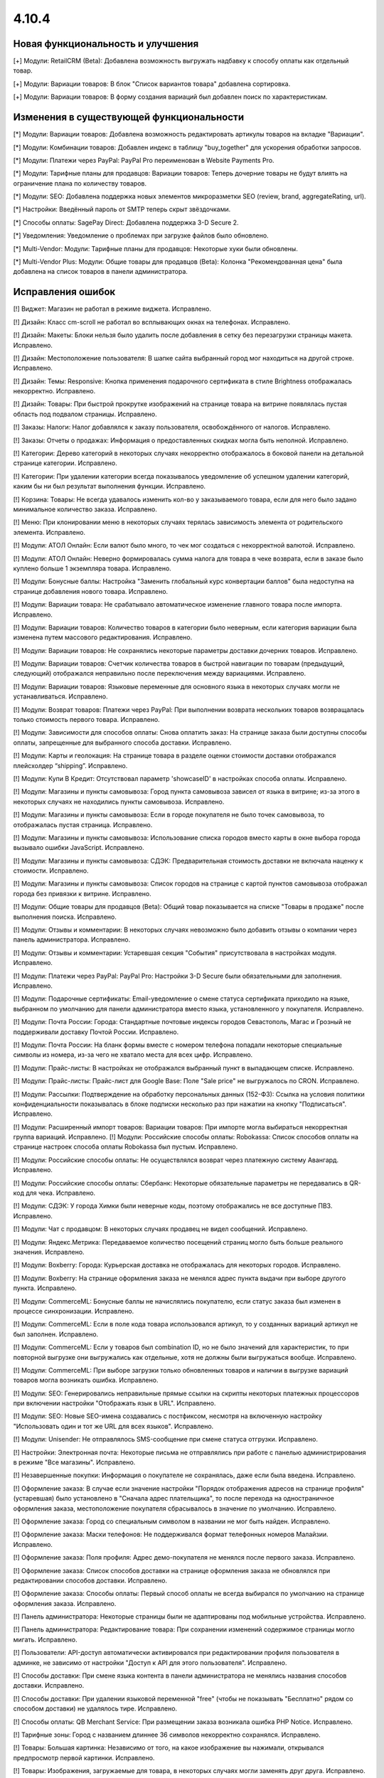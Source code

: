 ******
4.10.4
******

==================================
Новая функциональность и улучшения
==================================

[+] Модули: RetailCRM (Beta): Добавлена возможность выгружать надбавку к способу оплаты как отдельный товар.

[+] Модули: Вариации товаров: В блок "Список вариантов товара" добавлена сортировка.

[+] Модули: Вариации товаров: В форму создания вариаций был добавлен поиск по характеристикам.

=========================================
Изменения в существующей функциональности
=========================================

[*] Модули: Вариации товаров: Добавлена возможность редактировать артикулы товаров на вкладке "Вариации".

[*] Модули: Комбинации товаров: Добавлен индекс в таблицу "buy_together" для ускорения обработки запросов.

[*] Модули: Платежи через PayPal: PayPal Pro переименован в Website Payments Pro.

[*] Модули: Тарифные планы для продавцов: Вариации товаров: Теперь дочерние товары не будут влиять на ограничение плана по количеству товаров.

[*] Модули: SEO: Добавлена поддержка новых элементов микроразметки SEO (review, brand, aggregateRating, url).

[*] Настройки: Введённый пароль от SMTP теперь скрыт звёздочками.

[*] Способы оплаты: SagePay Direct: Добавлена поддержка 3-D Secure 2.

[*] Уведомления: Уведомление о проблемах при загрузке файлов было обновлено.

[*] Multi-Vendor: Модули: Тарифные планы для продавцов: Некоторые хуки были обновлены.

[*] Multi-Vendor Plus: Модули: Общие товары для продавцов (Beta): Колонка "Рекомендованная цена" была добавлена на список товаров в панели администратора.

==================
Исправления ошибок
==================

[!] Виджет: Магазин не работал в режиме виджета. Исправлено.

[!] Дизайн: Класс cm-scroll не работал во всплывающих окнах на телефонах. Исправлено.

[!] Дизайн: Макеты: Блоки нельзя было удалить после добавления в сетку без перезагрузки страницы макета. Исправлено.

[!] Дизайн: Местоположение пользователя: В шапке сайта выбранный город мог находиться на другой строке. Исправлено.

[!] Дизайн: Темы: Responsive: Кнопка применения подарочного сертификата в стиле Brightness отображалась некорректно. Исправлено.

[!] Дизайн: Товары: При быстрой прокрутке изображений на странице товара на витрине появлялась пустая область под подвалом страницы. Исправлено.

[!] Заказы: Налоги: Налог добавлялся к заказу пользователя, освобождённого от налогов. Исправлено.

[!] Заказы: Отчеты о продажах: Информация о предоставленных скидках могла быть неполной. Исправлено.

[!] Категории: Дерево категорий в некоторых случаях некорректно отображалось в боковой панели на детальной странице категории. Исправлено.

[!] Категории: При удалении категории всегда показывалось уведомление об успешном удалении категорий, каким бы ни был результат выполнения функции. Исправлено.

[!] Корзина: Товары: Не всегда удавалось изменить кол-во у заказываемого товара, если для него было задано минимальное количество заказа. Исправлено.

[!] Меню: При клонировании меню в некоторых случаях терялась зависимость элемента от родительского элемента. Исправлено.

[!] Модули: АТОЛ Онлайн: Если валют было много, то чек мог создаться с некорректной валютой. Исправлено.

[!] Модули: АТОЛ Онлайн: Неверно формировалась сумма налога для товара в чеке возврата, если в заказе было куплено больше 1 экземпляра товара. Исправлено.

[!] Модули: Бонусные баллы: Настройка "Заменить глобальный курс конвертации баллов" была недоступна на странице добавления нового товара. Исправлено.

[!] Модули: Вариации товара: Не срабатывало автоматическое изменение главного товара после импорта. Исправлено.

[!] Модули: Вариации товаров: Количество товаров в категории было неверным, если категория вариации была изменена путем массового редактирования. Исправлено.

[!] Модули: Вариации товаров: Не сохранялись некоторые параметры доставки дочерних товаров. Исправлено.

[!] Модули: Вариации товаров: Счетчик количества товаров в быстрой навигации по товарам (предыдущий, следующий) отображался неправильно после переключения между вариациями. Исправлено.

[!] Модули: Вариации товаров: Языковые переменные для основного языка в некоторых случаях могли не устанавливаться. Исправлено.

[!] Модули: Возврат товаров: Платежи через PayPal: При выполнении возврата нескольких товаров возвращалась только стоимость первого товара. Исправлено.

[!] Модули: Зависимости для способов оплаты: Снова оплатить заказ: На странице заказа были доступны способы оплаты, запрещенные для выбранного способа доставки. Исправлено.

[!] Модули: Карты и геолокация: На странице товара в разделе оценки стоимости доставки отображался плейсхолдер “shipping”. Исправлено.

[!] Модули: Купи В Кредит: Отсутствовал параметр 'showcaseID' в настройках способа оплаты. Исправлено.

[!] Модули: Магазины и пункты самовывоза: Город пункта самовывоза зависел от языка в витрине; из-за этого в некоторых случаях не находились пункты самовывоза. Исправлено.

[!] Модули: Магазины и пункты самовывоза: Если в городе покупателя не было точек самовывоза, то отображалась пустая страница. Исправлено.

[!] Модули: Магазины и пункты самовывоза: Использование списка городов вместо карты в окне выбора города вызывало ошибки JavaScript. Исправлено.

[!] Модули: Магазины и пункты самовывоза: СДЭК: Предварительная стоимость доставки не включала наценку к стоимости. Исправлено.

[!] Модули: Магазины и пункты самовывоза: Список городов на странице с картой пунктов самовывоза отображал города без привязки к витрине. Исправлено.

[!] Модули: Общие товары для продавцов (Beta): Общий товар показывается на списке "Товары в продаже" после выполнения поиска. Исправлено.

[!] Модули: Отзывы и комментарии: В некоторых случаях невозможно было добавить отзывы о компании через панель администратора. Исправлено.

[!] Модули: Отзывы и комментарии: Устаревшая секция "События" присутствовала в настройках модуля. Исправлено.

[!] Модули: Платежи через PayPal: PayPal Pro: Настройки 3-D Secure были обязательными для заполнения. Исправлено.

[!] Модули: Подарочные сертификаты: Email-уведомление о смене статуса сертификата приходило на языке, выбранном по умолчанию для панели администратора вместо языка, установленного у покупателя. Исправлено.

[!] Модули: Почта России: Города: Стандартные почтовые индексы городов Севастополь, Магас и Грозный не поддерживали доставку Почтой России. Исправлено.

[!] Модули: Почта России: На бланк формы вместе с номером телефона попадали некоторые специальные символы из номера, из-за чего не хватало места для всех цифр. Исправлено.

[!] Модули: Прайс-листы: В настройках не отображался выбранный пункт в выпадающем списке. Исправлено.

[!] Модули: Прайс-листы: Прайс-лист для Google Base: Поле "Sale price" не выгружалось по CRON. Исправлено.

[!] Модули: Рассылки: Подтверждение на обработку персональных данных (152-ФЗ): Ссылка на условия политики конфиденциальности показывалась в блоке подписки несколько раз при нажатии на кнопку "Подписаться". Исправлено.

[!] Модули: Расширенный импорт товаров: Вариации товаров: При импорте могла выбираться некорректная группа вариаций. Исправлено.
[!] Модули: Российские способы оплаты: Robokassa: Список способов оплаты на странице настроек способа оплаты Robokassa был пустым. Исправлено.

[!] Модули: Российские способы оплаты: Не осуществлялся возврат через платежную систему Авангард. Исправлено.

[!] Модули: Российские способы оплаты: Сбербанк: Некоторые обязательные параметры не передавались в QR-код для чека. Исправлено.

[!] Модули: СДЭК: У города Химки были неверные коды, поэтому отображались не все доступные ПВЗ. Исправлено.

[!] Модули: Чат с продавцом: В некоторых случаях продавец не видел сообщений. Исправлено.

[!] Модули: Яндекс.Метрика: Передаваемое количество посещений страниц могло быть больше реального значения. Исправлено.

[!] Модули: Boxberry: Города: Курьерская доставка не отображалась для некоторых городов. Исправлено.

[!] Модули: Boxberry: На странице оформления заказа не менялся адрес пункта выдачи при выборе другого пункта. Исправлено.

[!] Модули: CommerceML: Бонусные баллы не начислялись покупателю, если статус заказа был изменен в процессе синхронизации. Исправлено.

[!] Модули: CommerceML: Если в поле кода товара использовался артикул, то у созданных вариаций артикул не был заполнен. Исправлено.

[!] Модули: CommerceML: Если у товаров был combination ID, но не было значений для характеристик, то при повторной выгрузке они выгружались как отдельные, хотя не должны были выгружаться вообще. Исправлено.

[!] Модули: CommerceML: При выборе загрузки только обновленных товаров и наличии в выгрузке вариаций товаров могла возникать ошибка. Исправлено.

[!] Модули: SEO: Генерировались неправильные прямые ссылки на скрипты некоторых платежных процессоров при включении настройки "Отображать язык в URL". Исправлено.

[!] Модули: SEO: Новые SEO-имена создавались с постфиксом, несмотря на включенную настройку "Использовать один и тот же URL для всех языков". Исправлено.

[!] Модули: Unisender: Не отправлялось SMS-сообщение при смене статуса отгрузки. Исправлено.

[!] Настройки: Электронная почта: Некоторые письма не отправлялись при работе с панелью администрирования в режиме "Все магазины". Исправлено.

[!] Незавершенные покупки: Информация о покупателе не сохранялась, даже если была введена. Исправлено.

[!] Оформление заказа: В случае если значение настройки "Порядок отображения адресов на странице профиля"(устаревшая) было установлено в "Сначала адрес плательщика", то после перехода на одностраничное оформления заказа, местоположение покупателя сбрасывалось в значение по умолчанию. Исправлено.

[!] Оформление заказа: Город со специальным символом в названии не мог быть найден. Исправлено.

[!] Оформление заказа: Маски телефонов: Не поддерживался формат телефонных номеров Малайзии. Исправлено.

[!] Оформление заказа: Поля профиля: Адрес демо-покупателя не менялся после первого заказа. Исправлено.

[!] Оформление заказа: Список способов доставки на странице оформления заказа не обновлялся при редактировании способов доставки. Исправлено.

[!] Оформление заказа: Способы оплаты: Первый способ оплаты не всегда выбирался по умолчанию на странице оформления заказа. Исправлено.

[!] Панель администратора: Некоторые страницы были не адаптированы под мобильные устройства. Исправлено.

[!] Панель администратора: Редактирование товара: При сохранении изменений содержимое страницы могло мигать. Исправлено.

[!] Пользователи: API-доступ автоматически активировался при редактировании профиля пользователя в админке, не зависимо от настройки "Доступ к API для этого пользователя". Исправлено.

[!] Способы доставки: При смене языка контента в панели администратора не менялись названия способов доставки. Исправлено.

[!] Способы доставки: При удалении языковой переменной "free" (чтобы не показывать "Бесплатно" рядом со способом доставки) не удалялось тире. Исправлено.

[!] Способы оплаты: QB Merchant Service: При размещении заказа возникала ошибка PHP Notice. Исправлено.

[!] Тарифные зоны: Город с названием длиннее 36 символов некорректно сохранялся. Исправлено.

[!] Товары: Большая картинка: Независимо от того, на какое изображение вы нажимали, открывался предпросмотр первой картинки. Исправлено.

[!] Товары: Изображения, загружаемые для товара, в некоторых случаях могли заменять друг друга. Исправлено.

[!] Товары: Опции: Мультивитринность: Варианты локальной опции удалялись после того, как товар редактировался с витрины, для которой он был сделан доступным. Исправлено.

[!] Товары: При установке определенных значений шага списка выбора количества могла произойти ошибка при сохранении товара. Исправлено.

[!] Характеристики: Не сохранялись параметры сортировки на детальной странице характеристик. Исправлено.

[!] Шаблоны email-уведомлений: Имя, фамилия и номер телефона покупателя не отображались в письмах по умолчанию. Исправлено.

[!] Экспорт/Импорт: Характеристики: При импорте характеристик очищались категории и группы. Исправлено.

[!] Экспорт/Импорт: Характеристики: При экспорте и импорте характеристик не экспортировались и импортировались некоторые обязательные поля (Purpose, Feature type, Filter style). Исправлено.

[!] Ядро: Если реальный домен отличался от домена текущего запроса, то терялись GET-параметры при редиректе на реальный домен. Исправлено.

[!] JS: WYSIWYG: Redactor: Всплывающие окна вставки ссылки находилось под редактором. Исправлено.

[!] Multi-Vendor: Модули: Премодерация данных продавцов: Выпадающий список выбора продавца обрезался на странице утверждения товаров. Исправлено.

[!] Multi-Vendor: Модули: Тарифные планы для продавцов: Символ валюты отображался с HTML-кодом во всплывающем окне редактирования тарифного плана. Исправлено.

[!] Multi-Vendor: Продавцы: Ссылка "Приглашения, ожидающие ответа" ошибочно отображалась для продавцов. Исправлено.

[!] Multi-Vendor Plus: Модули: Общие товары для продавцов (Beta): Вариации общего товара не показывались на странице управления вариациями в панели администратора. Исправлено.

[!] Multi-Vendor Plus: Модули: Общие товары для продавцов (Beta): В быстром просмотре товаров отображалась кнопка "Добавить в корзину" вместо кнопки, ведущей на все предложения. Исправлено.

[!] Multi-Vendor Plus: Модули: Общие товары для продавцов (Beta): Общие товары дублировались, когда их экспортировали и импортировали обратно. Исправлено.

[!] Multi-Vendor Plus: Модули: Общие товары для продавцов (Beta): Общие товары не отображались в магазинах продавцов. Исправлено.

[!] Multi-Vendor Plus: Модули: Оплата напрямую продавцам: Промо-акции и скидки: Продавец не мог выбрать опцию у товара при создании промо-акции. Исправлено.

[!] Multi-Vendor: Модули: Возврат товаров: Сумма заказа вычиталась на странице "Бухгалтерский учёт" при любом статусе возврата. Исправлено.
